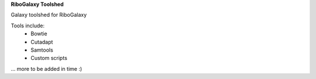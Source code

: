 **RiboGalaxy Toolshed**

Galaxy toolshed for RiboGalaxy 


Tools include:
    - Bowtie
    - Cutadapt 
    - Samtools 
    - Custom scripts 
... more to be added in time :) 
